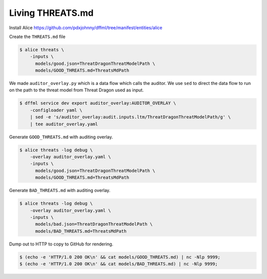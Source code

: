 Living THREATS.md
#################

Install Alice https://github.com/pdxjohnny/dffml/tree/manifest/entities/alice

Create the ``THREATS.md`` file

.. code-block:: console

    $ alice threats \
        -inputs \
          models/good.json=ThreatDragonThreatModelPath \
          models/GOOD_THREATS.md=ThreatsMdPath

We made ``auditor_overlay.py`` which is a data flow which calls the auditor. We
use ``sed`` to direct the data flow to run on the path to the threat model from
Threat Dragon used as input.

.. code-block:: console

    $ dffml service dev export auditor_overlay:AUDITOR_OVERLAY \
        -configloader yaml \
        | sed -e 's/auditor_overlay:audit.inputs.ltm/ThreatDragonThreatModelPath/g' \
        | tee auditor_overlay.yaml

Generate ``GOOD_THREATS.md`` with auditing overlay.

.. code-block:: console

    $ alice threats -log debug \
        -overlay auditor_overlay.yaml \
        -inputs \
          models/good.json=ThreatDragonThreatModelPath \
          models/GOOD_THREATS.md=ThreatsMdPath

Generate ``BAD_THREATS.md`` with auditing overlay.

.. code-block:: console

    $ alice threats -log debug \
        -overlay auditor_overlay.yaml \
        -inputs \
          models/bad.json=ThreatDragonThreatModelPath \
          models/BAD_THREATS.md=ThreatsMdPath

Dump out to HTTP to copy to GitHub for rendering.

.. code-block:: console

    $ (echo -e 'HTTP/1.0 200 OK\n' && cat models/GOOD_THREATS.md) | nc -Nlp 9999;
    $ (echo -e 'HTTP/1.0 200 OK\n' && cat models/BAD_THREATS.md) | nc -Nlp 9999;
